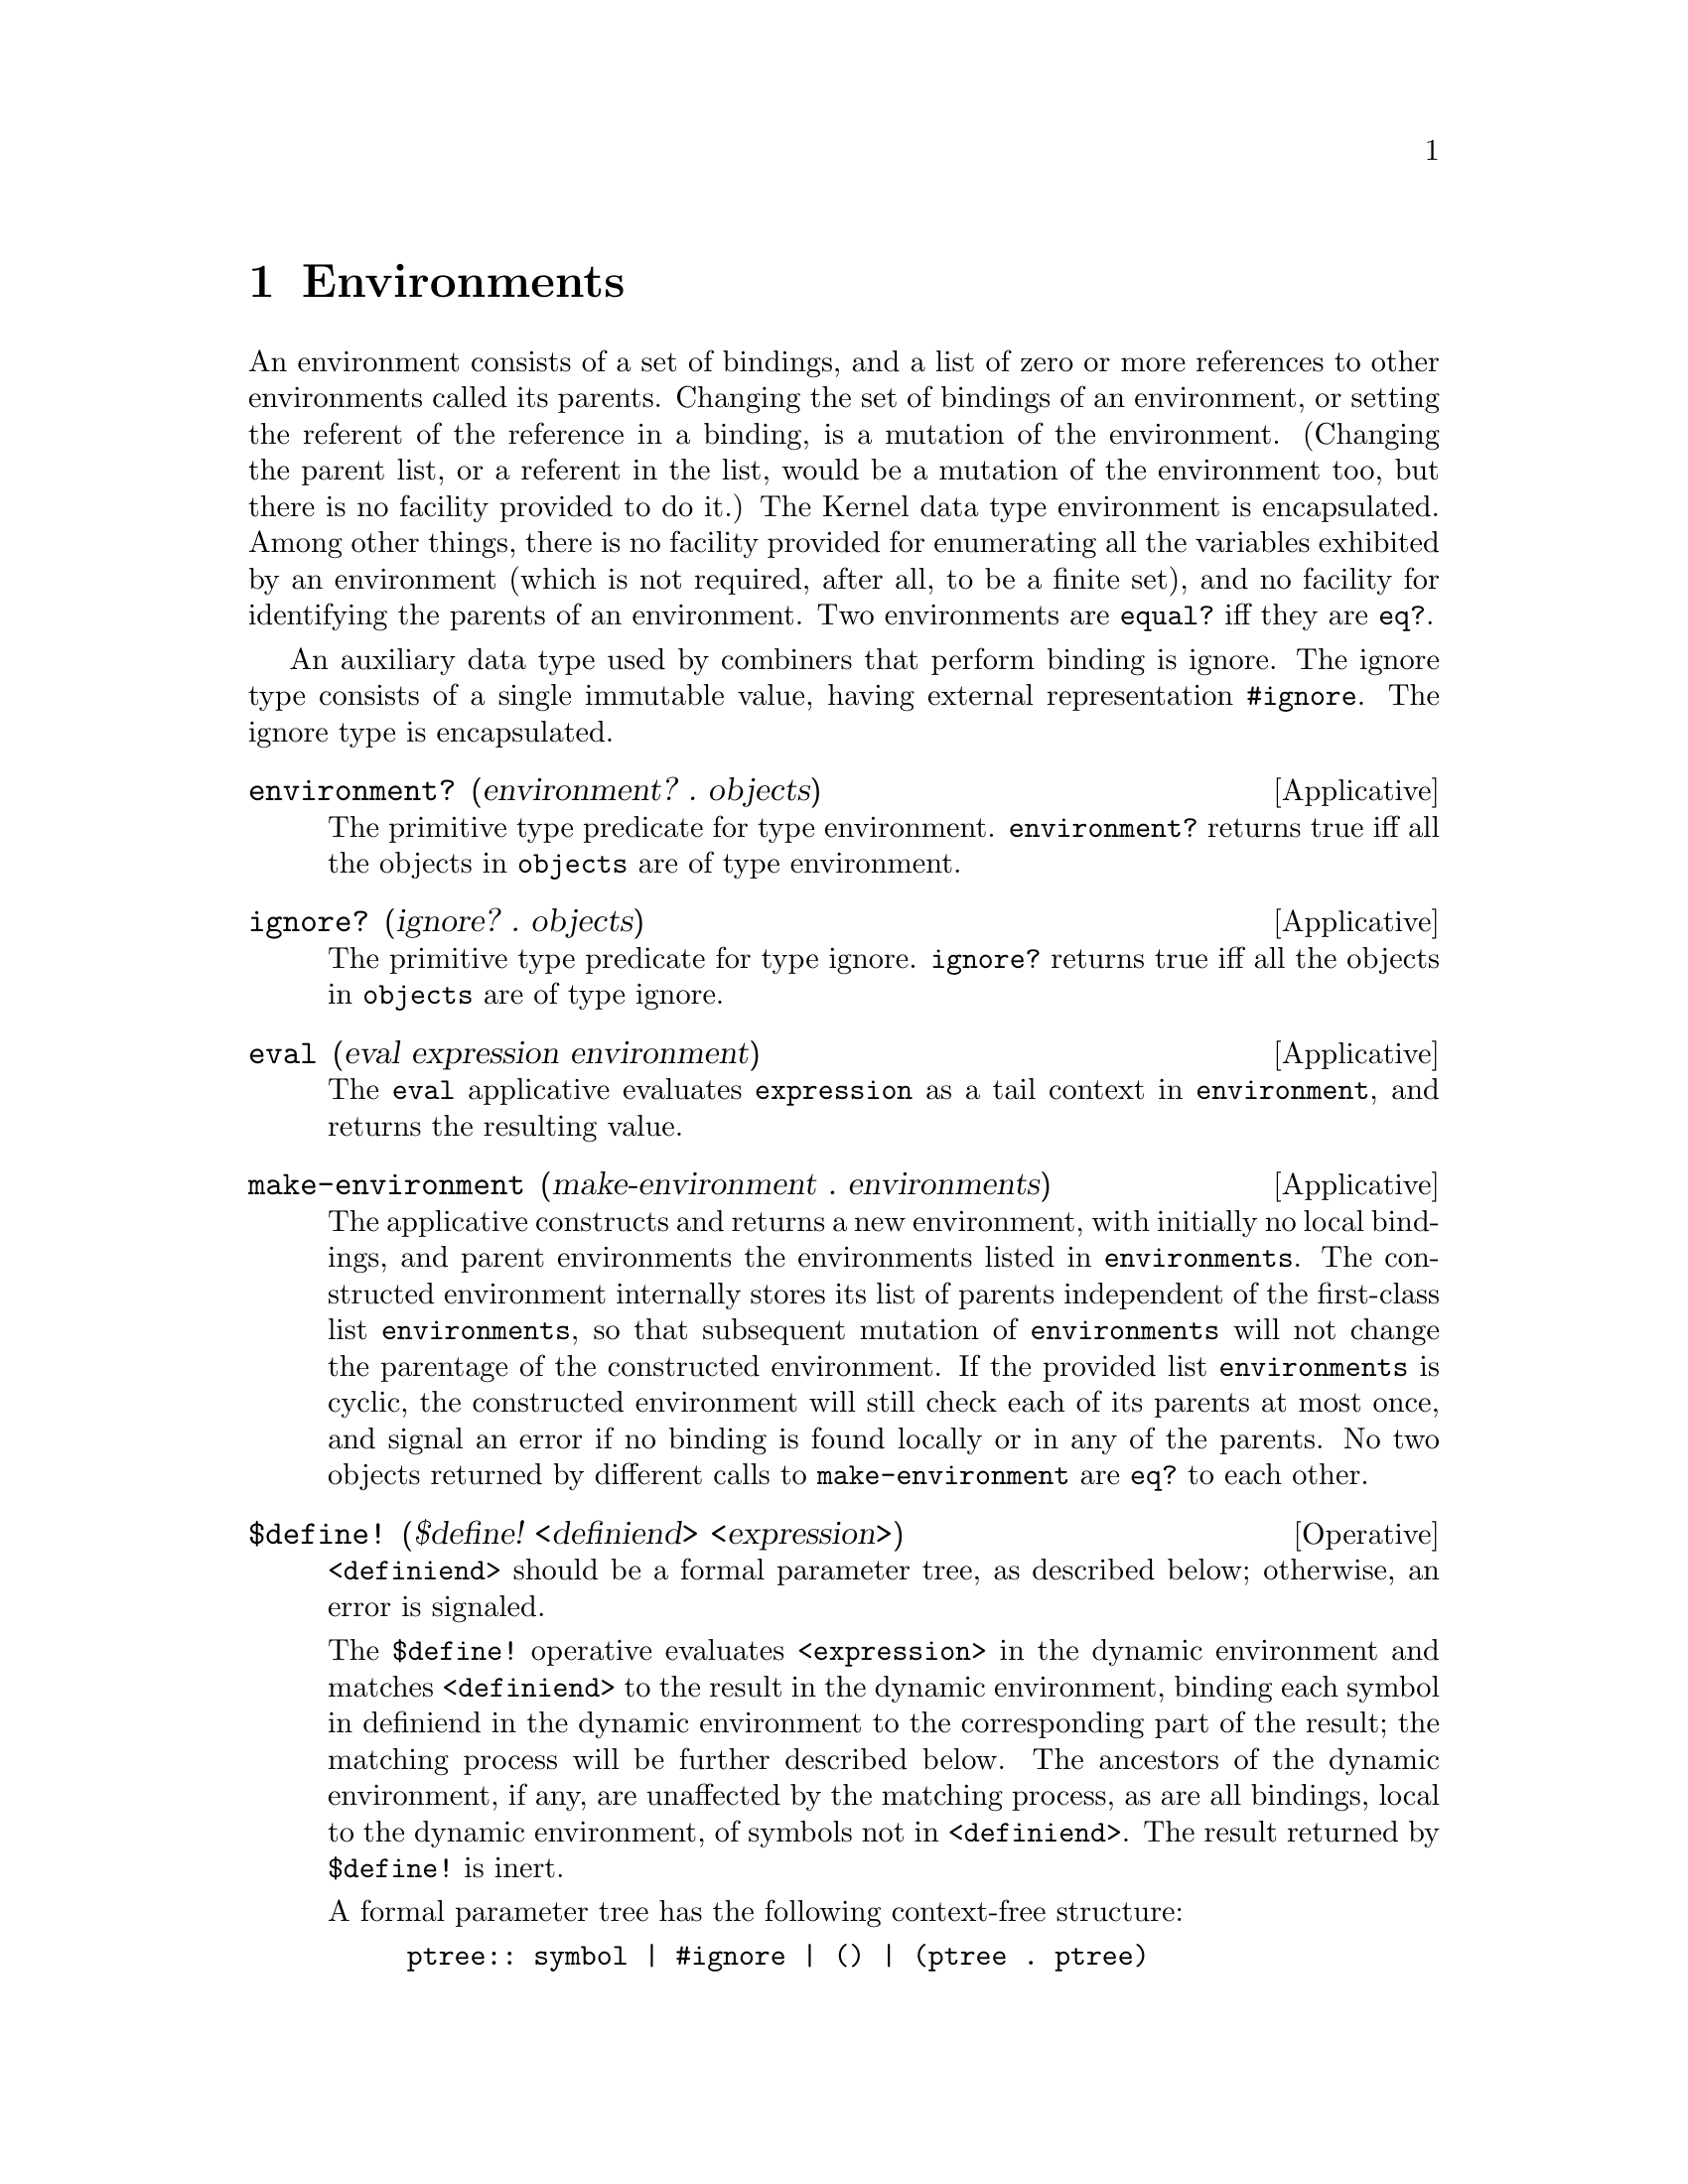 @c -*-texinfo-*-
@setfilename ../src/environments

@node Environments, Combiners, Pairs and lists, Top
@comment  node-name,  next,  previous,  up

@chapter Environments
@cindex environments
@cindex ignore

  An environment consists of a set of bindings, and a list of zero or
more references to other environments called its parents.  
@c TODO add xref to lookup algo & ground env
Changing the set of bindings of an environment, or setting the
referent of the reference in a binding, is a mutation of the
environment. (Changing the parent list, or a referent in the list,
would be a mutation of the environment too, but there is no facility
provided to do it.) The Kernel data type environment is encapsulated.
Among other things, there is no facility provided for enumerating all
the variables exhibited by an environment (which is not required,
after all, to be a finite set), and no facility for identifying the
parents of an environment.  Two environments are @code{equal?} iff
they are @code{eq?}.
  
  An auxiliary data type used by combiners that perform binding is
ignore. The ignore type consists of a single immutable value, having
external representation @code{#ignore}.  The ignore type is
encapsulated.

@deffn Applicative environment? (environment? . objects)
  The primitive type predicate for type environment.
@code{environment?} returns true iff all the objects in @code{objects}
are of type environment.
@end deffn

@deffn Applicative ignore? (ignore? . objects)
  The primitive type predicate for type ignore.  @code{ignore?}
returns true iff all the objects in @code{objects} are of type ignore.
@end deffn

@deffn Applicative eval (eval expression environment)
@c TODO add xref to tail context
@c TODO add xref to evaluation description
  The @code{eval} applicative evaluates @code{expression} as a tail
context in @code{environment}, and returns the resulting value.
@end deffn

@deffn Applicative make-environment (make-environment . environments)
  The applicative constructs and returns a new environment, with
initially no local bindings, and parent environments the environments
listed in @code{environments}. The constructed environment internally
stores its list of parents independent of the first-class list
@code{environments}, so that subsequent mutation of
@code{environments} will not change the parentage of the constructed
environment. If the provided list @code{environments} is cyclic, the
constructed environment will still check each of its parents at most
once, and signal an error if no binding is found locally or in any of
@c TODO add xref to cons, mutation, eq? and equal?
the parents.  No two objects returned by different calls to
@code{make-environment} are @code{eq?} to each other.
@end deffn

@deffn Operative $define! ($define! <definiend> <expression>)
@c TODO move formal parameter tree definition to the intro
@c TODO move matching definition to the intro
  @code{<definiend>} should be a formal parameter tree, as described
below; otherwise, an error is signaled.  

  The @code{$define!} operative evaluates @code{<expression>} in the
dynamic environment and matches @code{<definiend>} to the result in
the dynamic environment, binding each symbol in definiend in the
dynamic environment to the corresponding part of the result; the
matching process will be further described below. The ancestors of the
dynamic environment, if any, are unaffected by the matching process,
as are all bindings, local to the dynamic environment, of symbols not
in @code{<definiend>}.  The result returned by @code{$define!} is
inert.

  A formal parameter tree has the following context-free structure:
@example
ptree:: symbol | #ignore | () | (ptree . ptree) 
@end example

  That is, a formal parameter tree is either a symbol, or ignore, or
nil, or a pair whose car and cdr referents are formal parameter trees.
A formal parameter tree must also be acyclic, and no one symbol can
occur more than once in it.  It is not an error for a pair in the tree
to be reachable from the root by more than one path, as long as there
is no cycle; but if any particular symbol were reachable from the root
by more than one path, that would count as occurring more than once.
Thus, if a pair is reachable by more than one path, there must be no
symbols reachable from it.

  Matching of a formal parameter tree @code{t} to an object @code{o}
in an environment @code{e} proceeds recursively as follows.  If the
matching process fails, an error is signaled.  
@itemize @bullet
@item
If @code{t} is a symbol, then @code{t} is bound to @code{o} in
@code{e}.

@item
If @code{t} is @code{#ignore}, no action is taken.

@item
If @code{t} is nil, then @code{o} must be nil (else matching fails).  

@item
If @code{t} is a pair, then @code{o} must be a pair (else matching
fails). The car of @code{t} is matched to the car of @code{o} in
@code{e}, and the cdr of @code{t} is matched to the cdr of @code{o} in
@code{e}.
@end itemize
@end deffn

@deffn Operative $let ($let <bindings> . <objects>)
@c TODO add xref to formal parameter tree
  @code{<bindings>} should be a finite list of
formal-parameter-tree/expression pairings, each of the form
@code{(formals expression)}, where each @code{formals} is a formal
parameter, and no symbol occurs in more than one of the
@code{formals}.  

The following equivalence holds:

@example
($let ((form1 exp1) ... (formn expn)) . objects) @equiv{}
  (($lambda (form1 ... formn) . objects) exp1 ... expn) 
@end example

@c TODO add xref to tail context
Thus, the @code{expk} are first evaluated in the dynamic environment,
in any order; then a child environment @code{e} of the dynamic
environment is created, with the @code{formk} matched in @code{e} to
the results of the evaluations of the @code{expk}; and finally the
subexpressions of @code{objects} are evaluated in @code{e} from left
to right, with the last (if any) evaluated as a tail context, or if
@code{objects} is empty the result is inert.
@end deffn

@deffn Operative $binds? ($binds? <exp> . <symbols>)
  Operative @code{$binds} evaluates @code{<exp>} in the dynamic
environment; call the result @code{env}.  @code{env} must be an
environment.  The operative is a predicate that returns true iff all
its later operands, @code{<symbols>}, are visibly bound in @code{env}.
@end deffn

@deffn Applicative get-current-environment (get-current-environment)
  The @code{get-current-environment} applicative returns the dynamic
environment in which it is called.
@end deffn

@deffn Applicative make-kernel-standard-environment (make-kernel-standard-environment)
@c TODO add xref to ground environment/standard environment
  The @code{make-kernel-standard-environment} applicative returns a
standard environment; that is, a child of the ground environment with
no local bindings.
@end deffn

@deffn Operative $let* ($let* <bindings> . <body>)
@c TODO add xref to formal ptree
  @code{<bindings>} should be a finite list of
formal-parameter-tree/expression pairings, each of the form
@code{(formals expression)}, where each @code{formals} is a formal
parameter tree; @code{<body>} should be a list of expressions.  

The following equivalences hold:

@example
($let* () . body) @equiv{} ($let () . body)

($let* ((form exp) . bindings) . body) @equiv{}
  ($let ((form exp)) ($let* bindings . body))
@end example
@end deffn

@deffn Operative $letrec ($letrec <bindings> . <body>)
@c add xref for $let
  @code{<bindings>} and @code{<body>} should be as described for
@code{$let}.  

  The following equivalence holds:
@example
($letrec ((form1 exp1) ... (formn expn)) . body) @equiv{}
  ($let () ($define! (form1 ... formn) (list exp1 ... expn)) . body)
@end example
@end deffn

@deffn Operative $letrec* ($letrec* <bindings> . <body>)
@c TODO add xref to $let*
  @code{<bindings>} and @code{<body>} should be as described for
@code{$let*}.  

  The following equivalences hold:
@example
($letrec* () . body) @equiv{} ($letrec () . body) 

($letrec* ((form exp) . bindings) . body) @equiv{} 
  ($letrec ((form exp)) ($letrec* bindings . body))
@end example
@end deffn

@deffn Operative $let-redirect ($let-redirect <exp> <bindings> . <body>)
@c TODO add xref to $let
  @code{<bindings>} and @code{<body>} should be as described for
@code{$let}.  

  The following equivalence holds:

@example
($let-redirect exp ((form1 exp1) ... (formn . body) expn)) @equiv{}
  ((eval (list $lambda (form1 ... formn) body) exp) expn ... expn)
@end example
@end deffn

@deffn Operative $let-safe ($let-safe <bindings> . <body>)
@c TODO add xref to $let
  @code{<bindings>} and @code{<body>} should be as described for
@code{$let}.  

  The following equivalence holds:

@example
($let-safe bindings . body) @equiv{}
  ($let-redirect (make-kernel-standard-environment) bindings . body)
@end example
@end deffn

@deffn Operative $remote-eval ($remote-eval <exp1> <exp2>)
@c TODO add xref to tail context
  Operative @code{$remote-eval} evaluates @code{<exp2>} in the dynamic
environment, then evaluates @code{<exp1>} as a tail context in the
environment that must result from the first evaluation.
@end deffn

@deffn Operative $bindings->environment ($bindings->environment . <bindings>)
@c TODO add xref to $let
  @code{<bindings>} should be as described for @code{$let}.

  The following equivalence holds:

@example
($bindings->environment . bindings) @equiv{}
  ($let-redirect (make-environment) bindings (get-current-environment))
@end example
@end deffn

@deffn Operative $set! ($set! <exp1> <formals> <exp2>)
@c TODO add xref to $define!
@c TODO add xref to matching algo
  @code{<formals>} should be as described for the @code{$define!}
operative.  The @code{$set!} operative evaluates @code{<exp1>} and
@code{<exp2>} in the dynamic environment; call the results @code{env}
and @code{obj}.  If @code{env} is not an environment, an error is
signaled.  Then the operative matches @code{<formals>} to @code{obj}
in environment @code{env}.  Thus, the symbols of @code{<formals>} are
bound in @code{env} to the corresponding parts of @code{obj}. 
The result returned by @code{$set!} is inert.
@end deffn

@deffn Operative $provide! ($provide! <symbols> . <body>)
  @code{<symbols>} must be a finite list of symbols, containing no
duplicates.  @code{<body>} must be a finite list.
  
  The @code{$provide!} operative constructs a child @code{e} of the
dynamic environment @code{d}; evaluates the elements of @code{<body>}
in @code{e}, from left to right, discarding all of the results; and
exports all of the bindings of symbols in @code{<symbols>} from
@code{e} to @code{d}, i.e., binds each symbol in @code{d} to the
result of looking it up in @code{e}.  The result returned by
@code{$provide!}  is inert.

The following equivalence holds:

@example
($provide!  symbols . body) @equiv{}
($define!  symbols ($let () ($sequence . body) (list . symbols)))
@end example
@end deffn

@deffn Operative $import! ($import! <exp> . <symbols>)
  @code{<symbols>} must be a list of symbols.

  The @code{$import!} operative evaluates @code{<exp>} in the dynamic
environment; call the result @code{env}. @code{env} must be an
environment. Each distinct symbol @code{s} in @code{<symbols>} is
evaluated in @code{env}, and @code{s} is bound in the dynamic
environment to the result of this evaluation.

The following equivalence holds:

@example
($import! exp . symbols) @equiv{}
($define! symbols ($remote-eval (list symbols) exp))
@end example
@end deffn


